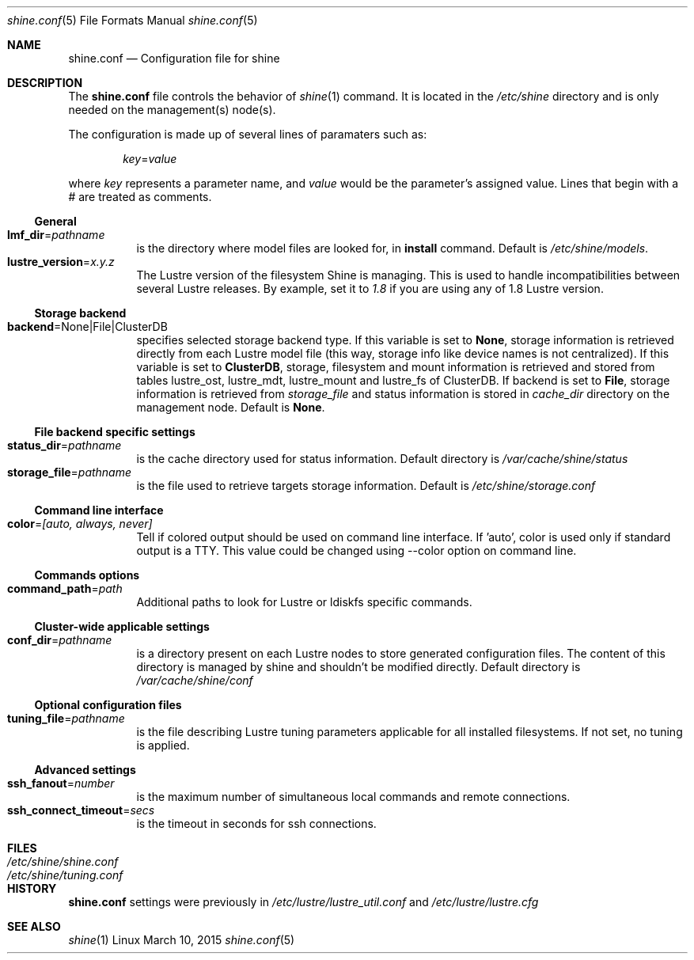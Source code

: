 .\" -*- nroff -*-
.\" Copyright (c) 2007-2013 CEA.  All rights reserved.
.\" 
.\" This file may be copied under the terms of the GNU Public License.
.\" Redistribution and use in source and binary forms, with or without
.\" modification, are permitted provided that the following conditions
.\" are met:
.\"
.\" 1. Redistributions of source code must retain the above copyright
.\"    notice, this list of conditions and the following disclaimer.
.\"
.\" 2. Redistributions in binary form must reproduce the above copyright
.\"    notice, this list of conditions and the following disclaimer in the
.\"    documentation and/or other materials provided with the distribution.
.\"
.\" THIS SOFTWARE IS PROVIDED BY THE COPYRIGHT HOLDERS AND CONTRIBUTORS
.\" "AS IS" AND ANY EXPRESS OR IMPLIED WARRANTIES, INCLUDING, BUT NOT LIMITED
.\" TO, THE IMPLIED WARRANTIES OF MERCHANTABILITY AND FITNESS FOR A PARTICULAR
.\" PURPOSE ARE DISCLAIMED.  IN NO EVENT SHALL THE COPYRIGHT OWNER OR
.\" CONTRIBUTORS BE LIABLE FOR ANY DIRECT, INDIRECT, INCIDENTAL, SPECIAL,
.\" EXEMPLARY, OR CONSEQUENTIAL DAMAGES (INCLUDING, BUT NOT LIMITED TO,
.\" PROCUREMENT OF SUBSTITUTE GOODS OR SERVICES; LOSS OF USE, DATA, OR PROFITS;
.\" OR BUSINESS INTERRUPTION) HOWEVER CAUSED AND ON ANY THEORY OF LIABILITY,
.\" WHETHER IN CONTRACT, STRICT LIABILITY, OR TORT (INCLUDING NEGLIGENCE OR
.\" OTHERWISE) ARISING IN ANY WAY OUT OF THE USE OF THIS SOFTWARE EVEN IF
.\" ADVISED OF THE POSSIBILITY OF SUCH DAMAGE.
.\"
.Dd March 10, 2015       \" DATE
.Dt shine.conf 5         \" Program name and manual section number
.Os Linux
.Sh NAME                 \" Section Header
.Nm shine.conf
.Nd Configuration file for
.Tn shine
.Sh DESCRIPTION          \" Section Header
The
.Nm
file controls the behavior of
.Xr shine 1
command. It is located in the
.Pa /etc/shine
directory and is only needed on the management(s) node(s).
.Pp
The configuration is made up of several lines of paramaters such as:
.Pp
.D1 Ar key Ns = Ns Ar value
.Pp
where
.Ar key
represents a parameter name, and
.Ar value
would be the parameter's assigned value.  Lines that begin with a # are
treated as comments.
.Pp

.Ss General
.Bl -tag -width Ds -compact
.It Ic lmf_dir Ns = Ns Ar pathname
is the directory where model files are looked for, in 
.Ic install Ns 
 command. Default is
.Pa /etc/shine/models .
.It Ic lustre_version Ns = Ns Ar x.y.z
The Lustre version of the filesystem Shine is managing. This is used to 
handle incompatibilities between several Lustre releases. By example,
set it to 
.Pa 1.8 Ns
 if you are using any of 1.8 Lustre version.
.El

.Ss Storage backend
.Bl -tag -width Ds -compact
.It Ic backend Ns = Ns None|File|ClusterDB
specifies selected storage backend type. If this variable is set to
.Ic None Ns ,
storage information is retrieved directly from each Lustre model file
(this way, storage info like device names is not centralized).
If this variable is set to
.Ic ClusterDB Ns ,
storage, filesystem and mount information is retrieved and stored from
tables lustre_ost, lustre_mdt, lustre_mount and lustre_fs of ClusterDB.
If backend is set to
.Ic File Ns ,
storage information is retrieved from
.Ar storage_file
and status information is stored in
.Ar cache_dir
directory on the management node. 
Default is
.Ic None Ns .
.El

.Ss File backend specific settings
.Bl -tag -width Ds -compact
.It Ic status_dir Ns = Ns Ar pathname
is the cache directory used for status information.
Default directory is
.Pa /var/cache/shine/status
.It Ic storage_file Ns = Ns Ar pathname
is the file used to retrieve targets storage information.
Default is
.Pa /etc/shine/storage.conf
.El

.Ss Command line interface
.Bl -tag -width Ds -compact
.It Ic color Ns = Ns Ar [auto, always, never]
Tell if colored output should be used on command line interface. If 'auto', color is used only if standard output is a TTY. This value could be changed using --color option on command line.
.El

.Ss Commands options
.Bl -tag -width Ds -compact
.It Ic command_path Ns = Ns Ar path
Additional paths to look for Lustre or ldiskfs specific commands.
.El

.Ss Cluster-wide applicable settings
.Bl -tag -width Ds -compact
.It Ic conf_dir Ns = Ns Ar pathname
is a directory present on each Lustre nodes to store generated configuration files.
The content of this directory is managed by shine and shouldn't be modified directly.
Default directory is
.Pa /var/cache/shine/conf
.El
.Ss Optional configuration files
.Bl -tag -width Ds -compact
.It Ic tuning_file Ns = Ns Ar pathname
is the file describing Lustre tuning parameters applicable for all installed filesystems.
If not set, no tuning is applied.
.El
.Ss Advanced settings
.Bl -tag -width Ds -compact
.It Ic ssh_fanout Ns = Ns Ar number
is the maximum number of simultaneous local commands and remote connections.
.It Ic ssh_connect_timeout Ns = Ns Ar secs
is the timeout in seconds for ssh connections.
.El
.Sh FILES                \" File used or created by the topic of the man page
.Bl -tag -width "/Library/StartupItems/balanced/uninstall.sh" -compact
.It Pa /etc/shine/shine.conf
.It Pa /etc/shine/tuning.conf
.El
.\" .Sh BUGS              \" Document known, unremedied bugs 
.Sh HISTORY           \" Document history if command behaves in a unique manner
.Nm
settings were previously in
.Pa /etc/lustre/lustre_util.conf
and
.Pa /etc/lustre/lustre.cfg
.Sh SEE ALSO
.Xr shine 1
